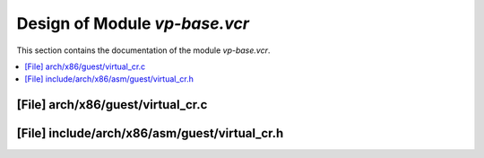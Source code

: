.. _vp-base_vcr:

Design of Module `vp-base.vcr`
##############################

This section contains the documentation of the module `vp-base.vcr`.



.. contents::
   :local:

[File] arch/x86/guest/virtual_cr.c
======================================================================

[File] include/arch/x86/asm/guest/virtual_cr.h
======================================================================

